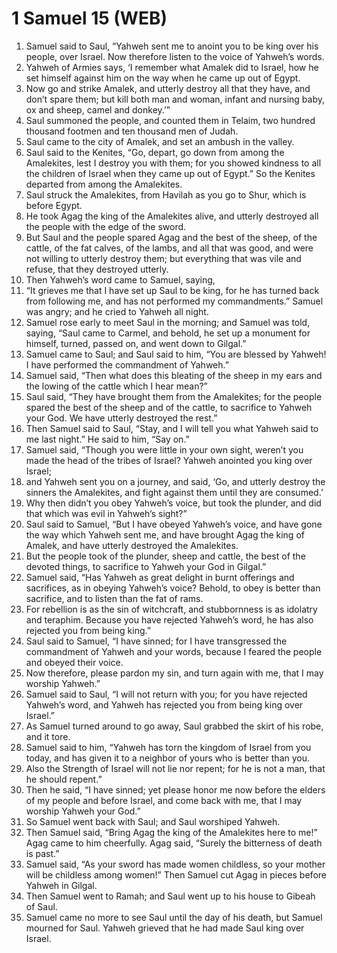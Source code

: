 * 1 Samuel 15 (WEB)
:PROPERTIES:
:ID: WEB/09-1SA15
:END:

1. Samuel said to Saul, “Yahweh sent me to anoint you to be king over his people, over Israel. Now therefore listen to the voice of Yahweh’s words.
2. Yahweh of Armies says, ‘I remember what Amalek did to Israel, how he set himself against him on the way when he came up out of Egypt.
3. Now go and strike Amalek, and utterly destroy all that they have, and don’t spare them; but kill both man and woman, infant and nursing baby, ox and sheep, camel and donkey.’”
4. Saul summoned the people, and counted them in Telaim, two hundred thousand footmen and ten thousand men of Judah.
5. Saul came to the city of Amalek, and set an ambush in the valley.
6. Saul said to the Kenites, “Go, depart, go down from among the Amalekites, lest I destroy you with them; for you showed kindness to all the children of Israel when they came up out of Egypt.” So the Kenites departed from among the Amalekites.
7. Saul struck the Amalekites, from Havilah as you go to Shur, which is before Egypt.
8. He took Agag the king of the Amalekites alive, and utterly destroyed all the people with the edge of the sword.
9. But Saul and the people spared Agag and the best of the sheep, of the cattle, of the fat calves, of the lambs, and all that was good, and were not willing to utterly destroy them; but everything that was vile and refuse, that they destroyed utterly.
10. Then Yahweh’s word came to Samuel, saying,
11. “It grieves me that I have set up Saul to be king, for he has turned back from following me, and has not performed my commandments.” Samuel was angry; and he cried to Yahweh all night.
12. Samuel rose early to meet Saul in the morning; and Samuel was told, saying, “Saul came to Carmel, and behold, he set up a monument for himself, turned, passed on, and went down to Gilgal.”
13. Samuel came to Saul; and Saul said to him, “You are blessed by Yahweh! I have performed the commandment of Yahweh.”
14. Samuel said, “Then what does this bleating of the sheep in my ears and the lowing of the cattle which I hear mean?”
15. Saul said, “They have brought them from the Amalekites; for the people spared the best of the sheep and of the cattle, to sacrifice to Yahweh your God. We have utterly destroyed the rest.”
16. Then Samuel said to Saul, “Stay, and I will tell you what Yahweh said to me last night.” He said to him, “Say on.”
17. Samuel said, “Though you were little in your own sight, weren’t you made the head of the tribes of Israel? Yahweh anointed you king over Israel;
18. and Yahweh sent you on a journey, and said, ‘Go, and utterly destroy the sinners the Amalekites, and fight against them until they are consumed.’
19. Why then didn’t you obey Yahweh’s voice, but took the plunder, and did that which was evil in Yahweh’s sight?”
20. Saul said to Samuel, “But I have obeyed Yahweh’s voice, and have gone the way which Yahweh sent me, and have brought Agag the king of Amalek, and have utterly destroyed the Amalekites.
21. But the people took of the plunder, sheep and cattle, the best of the devoted things, to sacrifice to Yahweh your God in Gilgal.”
22. Samuel said, “Has Yahweh as great delight in burnt offerings and sacrifices, as in obeying Yahweh’s voice? Behold, to obey is better than sacrifice, and to listen than the fat of rams.
23. For rebellion is as the sin of witchcraft, and stubbornness is as idolatry and teraphim. Because you have rejected Yahweh’s word, he has also rejected you from being king.”
24. Saul said to Samuel, “I have sinned; for I have transgressed the commandment of Yahweh and your words, because I feared the people and obeyed their voice.
25. Now therefore, please pardon my sin, and turn again with me, that I may worship Yahweh.”
26. Samuel said to Saul, “I will not return with you; for you have rejected Yahweh’s word, and Yahweh has rejected you from being king over Israel.”
27. As Samuel turned around to go away, Saul grabbed the skirt of his robe, and it tore.
28. Samuel said to him, “Yahweh has torn the kingdom of Israel from you today, and has given it to a neighbor of yours who is better than you.
29. Also the Strength of Israel will not lie nor repent; for he is not a man, that he should repent.”
30. Then he said, “I have sinned; yet please honor me now before the elders of my people and before Israel, and come back with me, that I may worship Yahweh your God.”
31. So Samuel went back with Saul; and Saul worshiped Yahweh.
32. Then Samuel said, “Bring Agag the king of the Amalekites here to me!” Agag came to him cheerfully. Agag said, “Surely the bitterness of death is past.”
33. Samuel said, “As your sword has made women childless, so your mother will be childless among women!” Then Samuel cut Agag in pieces before Yahweh in Gilgal.
34. Then Samuel went to Ramah; and Saul went up to his house to Gibeah of Saul.
35. Samuel came no more to see Saul until the day of his death, but Samuel mourned for Saul. Yahweh grieved that he had made Saul king over Israel.
